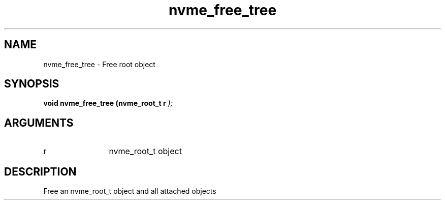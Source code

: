 .TH "nvme_free_tree" 9 "nvme_free_tree" "February 2022" "libnvme API manual" LINUX
.SH NAME
nvme_free_tree \- Free root object
.SH SYNOPSIS
.B "void" nvme_free_tree
.BI "(nvme_root_t r "  ");"
.SH ARGUMENTS
.IP "r" 12
nvme_root_t object
.SH "DESCRIPTION"
Free an nvme_root_t object and all attached objects
